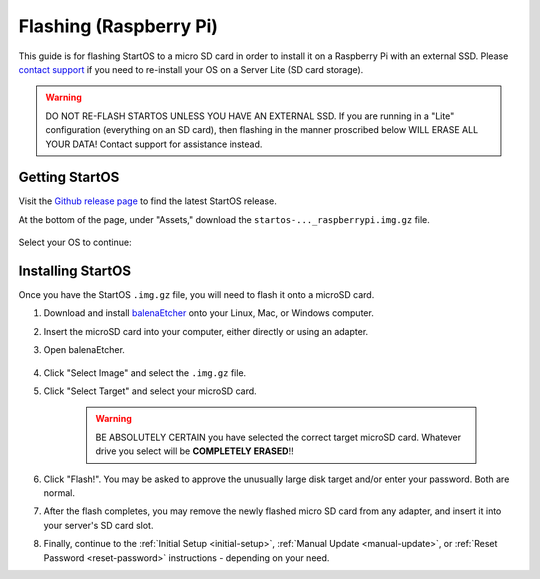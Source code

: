 .. _flashing-pi:

=======================
Flashing (Raspberry Pi)
=======================
This guide is for flashing StartOS to a micro SD card in order to install it on a Raspberry Pi with an external SSD.  Please `contact support <https://start9.com/contact>`_ if you need to re-install your OS on a Server Lite (SD card storage).

.. warning:: DO NOT RE-FLASH STARTOS UNLESS YOU HAVE AN EXTERNAL SSD.  If you are running in a "Lite" configuration (everything on an SD card), then flashing in the manner proscribed below WILL ERASE ALL YOUR DATA!  Contact support for assistance instead.

Getting StartOS
---------------
Visit the `Github release page <https://github.com/Start9Labs/start-os/releases/latest>`_ to find the latest StartOS release.

At the bottom of the page, under "Assets," download the ``startos-..._raspberrypi.img.gz`` file.

    .. figure:: /_static/images/flashing/raspi-asset.png
      :width: 60%
      :alt: Raspberry Pi Asset

Select your OS to continue:

.. tabs::

    .. group-tab:: Linux

        (Optional, but recommended) Verify the checksum against the one listed on GitHub (SHA256):
        
            .. code-block::
            
                sha256sum startos-0.3.4.2-efc56c0-20230525_raspberrypi.img.gz
        
    .. group-tab:: Mac
            
        (Optional, but recommended) Verify the checksum against the one listed on GitHub by opening a terminal and entering:

            .. code-block::

                openssl dgst -sha256 startos-0.3.4.2-efc56c0-20230525_raspberrypi.img.gz

    .. group-tab:: Windows
        
        (Optional, but recommended) Verify the checksum against the one listed on GitHub by opening Windows PowerShell, changing your directory to where you downloaded the .img.gz file, and running `Get-FileHash`:

            .. code-block::

                cd Downloads
                Get-FileHash startos-0.3.4.2-efc56c0-20230525_raspberrypi.img.gz

Installing StartOS
------------------
Once you have the StartOS ``.img.gz`` file, you will need to flash it onto a microSD card.

#. Download and install `balenaEtcher <https://www.balena.io/etcher/>`_ onto your Linux, Mac, or Windows computer.

#. Insert the microSD card into your computer, either directly or using an adapter.

#. Open balenaEtcher.

    .. figure:: /_static/images/diy/balena.png
      :width: 60%
      :alt: Balena Etcher Dashboard

#. Click "Select Image" and select the ``.img.gz`` file.

#. Click "Select Target" and select your microSD card.

    .. warning:: BE ABSOLUTELY CERTAIN you have selected the correct target microSD card. Whatever drive you select will be **COMPLETELY ERASED**!!

#. Click "Flash!". You may be asked to approve the unusually large disk target and/or enter your password. Both are normal.

#. After the flash completes, you may remove the newly flashed micro SD card from any adapter, and insert it into your server's SD card slot.

#. Finally, continue to the :ref:`Initial Setup <initial-setup>`, :ref:`Manual Update <manual-update>`, or :ref:`Reset Password <reset-password>` instructions - depending on your need.

